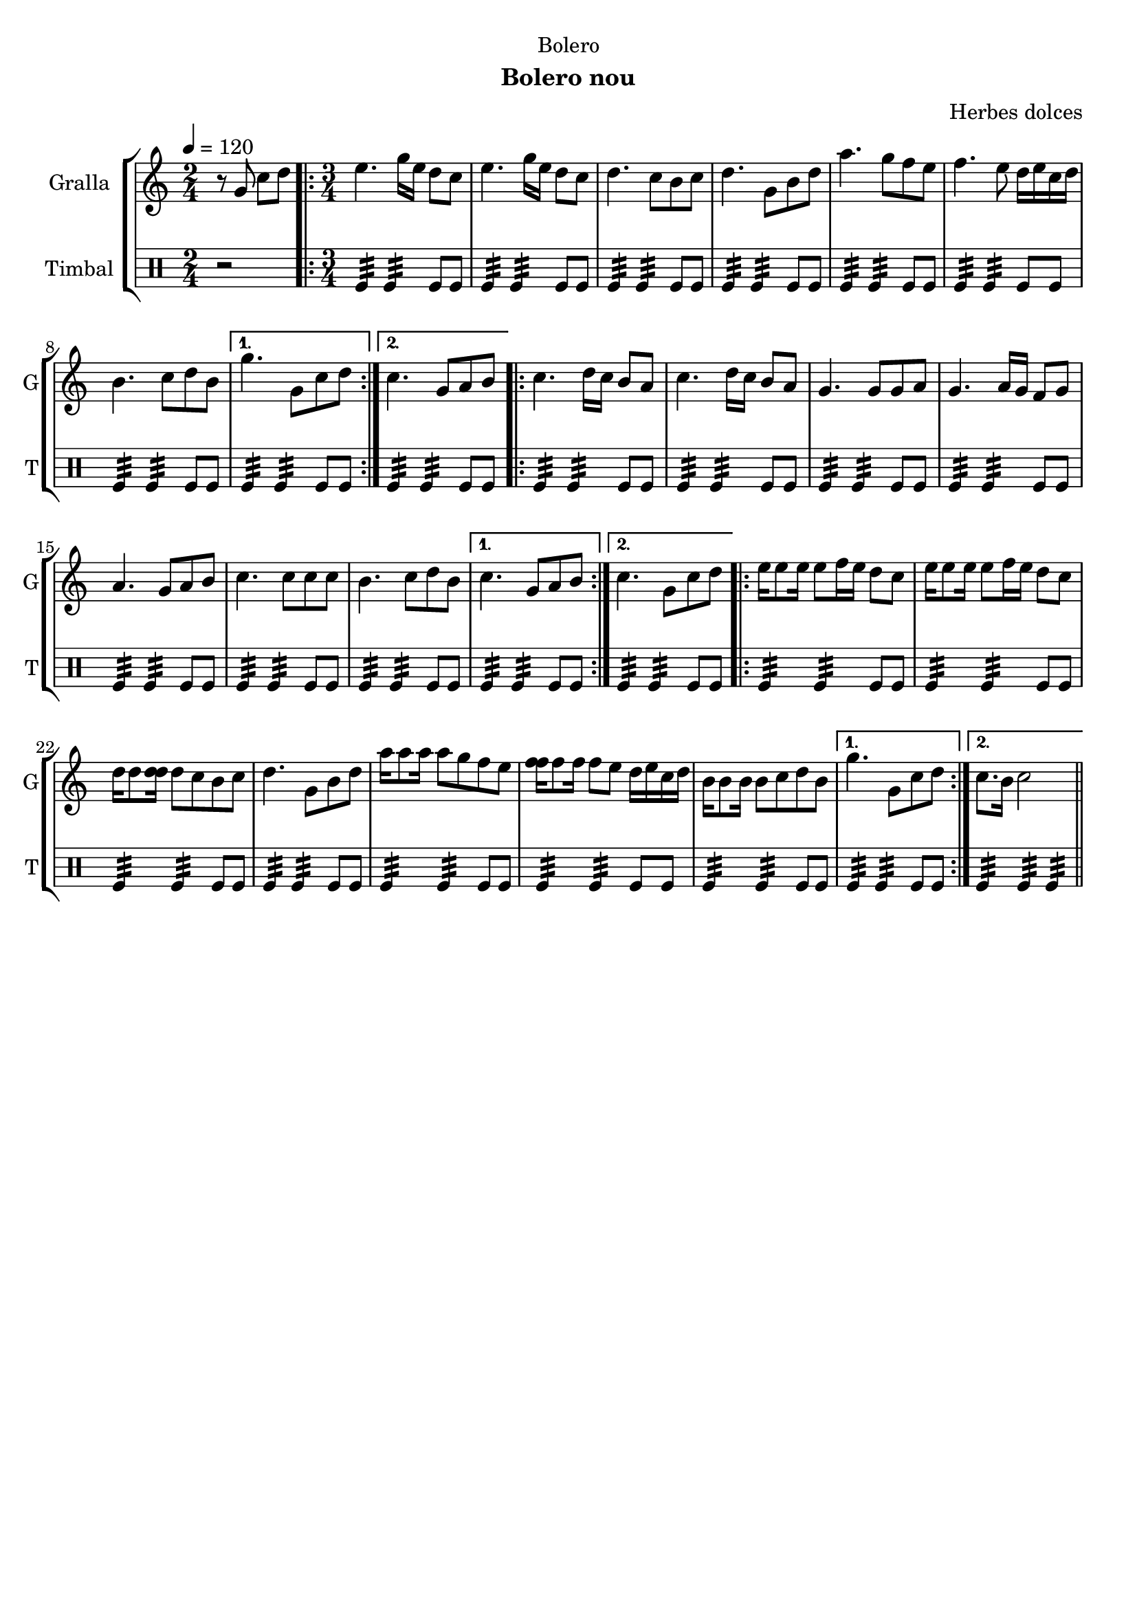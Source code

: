 \version "2.22.1"

\header {
  dedication="Bolero"
  title=""
  subtitle="Bolero nou"
  subsubtitle=""
  poet=""
  meter=""
  piece=""
  composer="Herbes dolces"
  arranger=""
  opus=""
  instrument=""
  copyright=""
  tagline=""
}

liniaroAa =
\relative g'
{
  \tempo 4=120
  \clef treble
  \key c \major
  \time 2/4
  r8 g c d  |
  \time 3/4   \repeat volta 2 { e4. g16 e d8 c  |
  e4. g16 e d8 c  |
  d4. c8 b c  |
  %05
  d4. g,8 b d  |
  a'4. g8 f e  |
  f4. e8 d16 e c d  |
  b4. c8 d b }
  \alternative { { g'4. g,8 c d }
  %10
  { c4. g8 a b } }
  \repeat volta 2 { c4. d16 c b8 a  |
  c4. d16 c b8 a  |
  g4. g8 g a  |
  g4. a16 g f8 g  |
  %15
  a4. g8 a b  |
  c4. c8 c c  |
  b4. c8 d b }
  \alternative { { c4. g8 a b }
  { c4. g8 c d } }
  %20
  \repeat volta 2 { e16 e8 e16 e8 f16 e d8 c  |
  e16 e8 e16 e8 f16 e d8 c  |
  d16 d8 <d d>16 d8 c b c  |
  d4. g,8 b d  |
  a'16 a8 a16 a8 g f e  |
  %25
  <f f>16 f8 f16 f8 e d16 e c d  |
  b16 b8 b16 b8 c d b }
  \alternative { { g'4. g,8 c d }
  { c8. b16 c2 } } \bar "||"
}

liniaroAb =
\drummode
{
  \tempo 4=120
  \time 2/4
  r2  |
  \time 3/4   \repeat volta 2 { tomfl4:32 tomfl:32 tomfl8 tomfl  |
  tomfl4:32 tomfl:32 tomfl8 tomfl  |
  tomfl4:32 tomfl:32 tomfl8 tomfl  |
  %05
  tomfl4:32 tomfl:32 tomfl8 tomfl  |
  tomfl4:32 tomfl:32 tomfl8 tomfl  |
  tomfl4:32 tomfl:32 tomfl8 tomfl  |
  tomfl4:32 tomfl:32 tomfl8 tomfl }
  \alternative { { tomfl4:32 tomfl:32 tomfl8 tomfl }
  %10
  { tomfl4:32 tomfl:32 tomfl8 tomfl } }
  \repeat volta 2 { tomfl4:32 tomfl:32 tomfl8 tomfl  |
  tomfl4:32 tomfl:32 tomfl8 tomfl  |
  tomfl4:32 tomfl:32 tomfl8 tomfl  |
  tomfl4:32 tomfl:32 tomfl8 tomfl  |
  %15
  tomfl4:32 tomfl:32 tomfl8 tomfl  |
  tomfl4:32 tomfl:32 tomfl8 tomfl  |
  tomfl4:32 tomfl:32 tomfl8 tomfl }
  \alternative { { tomfl4:32 tomfl:32 tomfl8 tomfl }
  { tomfl4:32 tomfl:32 tomfl8 tomfl } }
  %20
  \repeat volta 2 { tomfl4:32 tomfl:32 tomfl8 tomfl  |
  tomfl4:32 tomfl:32 tomfl8 tomfl  |
  tomfl4:32 tomfl:32 tomfl8 tomfl  |
  tomfl4:32 tomfl:32 tomfl8 tomfl  |
  tomfl4:32 tomfl:32 tomfl8 tomfl  |
  %25
  tomfl4:32 tomfl:32 tomfl8 tomfl  |
  tomfl4:32 tomfl:32 tomfl8 tomfl }
  \alternative { { tomfl4:32 tomfl:32 tomfl8 tomfl }
  { tomfl4:32 tomfl:32 tomfl:32 } } \bar "||"
}

\bookpart {
  \score {
    \new StaffGroup {
      \override Score.RehearsalMark #'self-alignment-X = #LEFT
      <<
        \new Staff \with {instrumentName = #"Gralla" shortInstrumentName = #"G"} \liniaroAa
        \new DrumStaff \with {instrumentName = #"Timbal" shortInstrumentName = #"T"} \liniaroAb
      >>
    }
    \layout {}
  }
  \score { \unfoldRepeats
    \new StaffGroup {
      \override Score.RehearsalMark #'self-alignment-X = #LEFT
      <<
        \new Staff \with {instrumentName = #"Gralla" shortInstrumentName = #"G"} \liniaroAa
        \new DrumStaff \with {instrumentName = #"Timbal" shortInstrumentName = #"T"} \liniaroAb
      >>
    }
    \midi {
      \set Staff.midiInstrument = "oboe"
      \set DrumStaff.midiInstrument = "drums"
    }
  }
}

\bookpart {
  \header {instrument="Gralla"}
  \score {
    \new StaffGroup {
      \override Score.RehearsalMark #'self-alignment-X = #LEFT
      <<
        \new Staff \liniaroAa
      >>
    }
    \layout {}
  }
  \score { \unfoldRepeats
    \new StaffGroup {
      \override Score.RehearsalMark #'self-alignment-X = #LEFT
      <<
        \new Staff \liniaroAa
      >>
    }
    \midi {
      \set Staff.midiInstrument = "oboe"
      \set DrumStaff.midiInstrument = "drums"
    }
  }
}

\bookpart {
  \header {instrument="Timbal"}
  \score {
    \new StaffGroup {
      \override Score.RehearsalMark #'self-alignment-X = #LEFT
      <<
        \new DrumStaff \liniaroAb
      >>
    }
    \layout {}
  }
  \score { \unfoldRepeats
    \new StaffGroup {
      \override Score.RehearsalMark #'self-alignment-X = #LEFT
      <<
        \new DrumStaff \liniaroAb
      >>
    }
    \midi {
      \set Staff.midiInstrument = "oboe"
      \set DrumStaff.midiInstrument = "drums"
    }
  }
}

